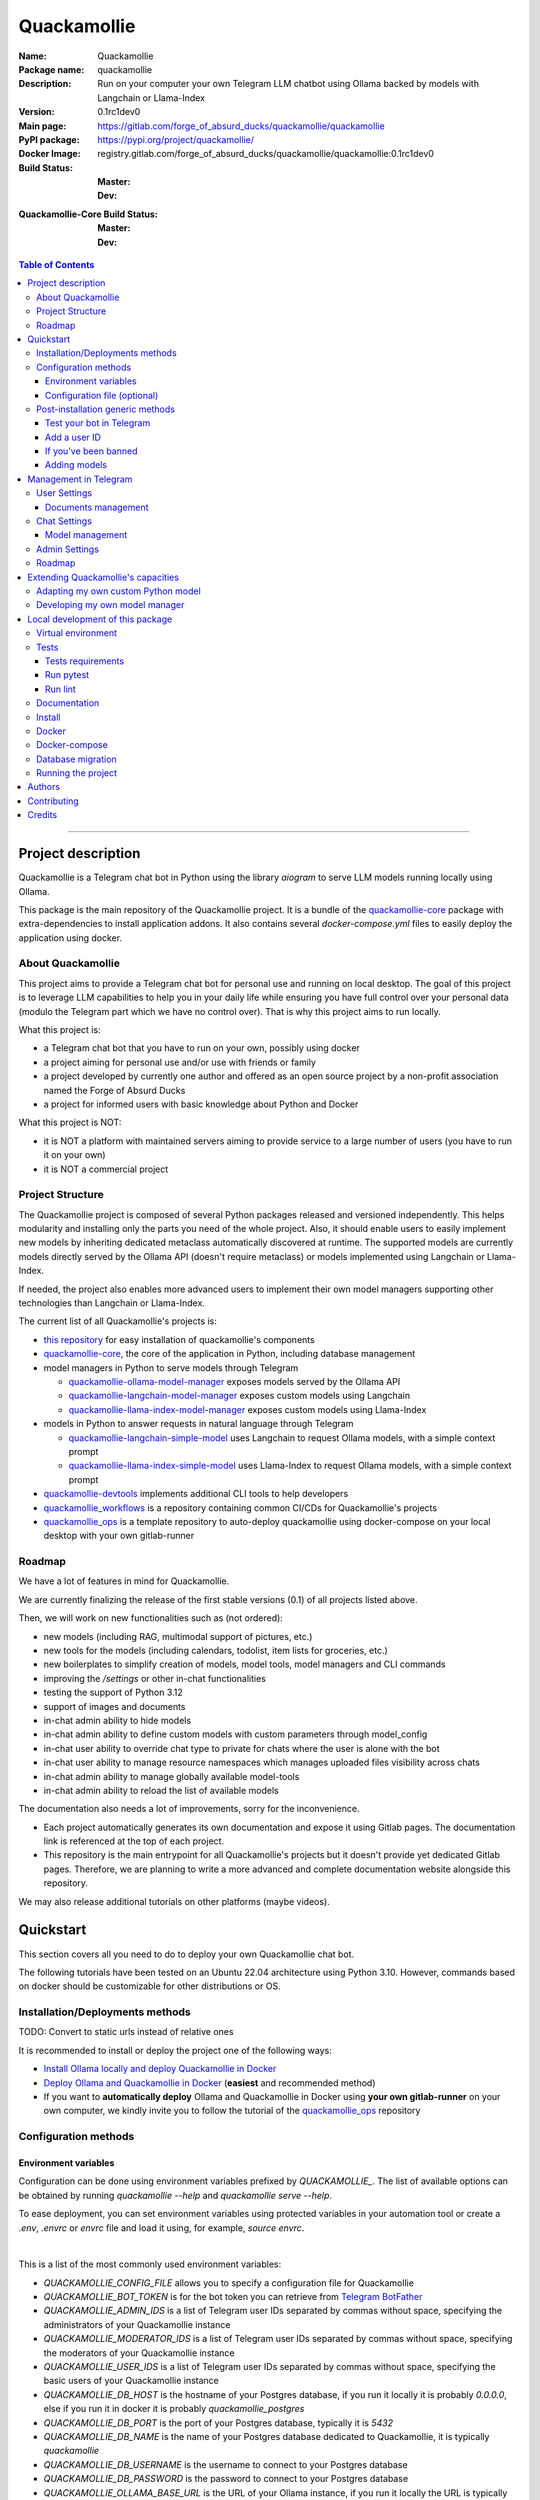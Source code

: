 ============
Quackamollie
============

:Name: Quackamollie
:Package name: quackamollie
:Description: Run on your computer your own Telegram LLM chatbot using Ollama backed by models with Langchain or Llama-Index
:Version: 0.1rc1dev0
:Main page: https://gitlab.com/forge_of_absurd_ducks/quackamollie/quackamollie
:PyPI package: https://pypi.org/project/quackamollie/
:Docker Image: registry.gitlab.com/forge_of_absurd_ducks/quackamollie/quackamollie:0.1rc1dev0
:Build Status:
    :Master: |master_pipeline_badge| |master_coverage_badge|
    :Dev: |dev_pipeline_badge| |dev_coverage_badge|
:Quackamollie-Core Build Status:
    :Master: |core_master_pipeline_badge| |core_master_coverage_badge|
    :Dev: |core_dev_pipeline_badge| |core_dev_coverage_badge|

.. |master_pipeline_badge| image:: https://gitlab.com/forge_of_absurd_ducks/quackamollie/quackamollie/badges/master/pipeline.svg
   :target: https://gitlab.com/forge_of_absurd_ducks/quackamollie/quackamollie/commits/master
   :alt: Master pipeline status
.. |master_coverage_badge| image:: https://gitlab.com/forge_of_absurd_ducks/quackamollie/quackamollie/badges/master/coverage.svg
   :target: https://gitlab.com/forge_of_absurd_ducks/quackamollie/quackamollie/commits/master
   :alt: Master coverage status

.. |dev_pipeline_badge| image:: https://gitlab.com/forge_of_absurd_ducks/quackamollie/quackamollie/badges/dev/pipeline.svg
   :target: https://gitlab.com/forge_of_absurd_ducks/quackamollie/quackamollie/commits/dev
   :alt: Dev pipeline status
.. |dev_coverage_badge| image:: https://gitlab.com/forge_of_absurd_ducks/quackamollie/quackamollie/badges/dev/coverage.svg
   :target: https://gitlab.com/forge_of_absurd_ducks/quackamollie/quackamollie/commits/dev
   :alt: Dev coverage status

.. |core_master_pipeline_badge| image:: https://gitlab.com/forge_of_absurd_ducks/quackamollie/lib/quackamollie_core/badges/master/pipeline.svg
   :target: https://gitlab.com/forge_of_absurd_ducks/quackamollie/lib/quackamollie_core/commits/master
   :alt: Quackamollie-core Master pipeline status
.. |core_master_coverage_badge| image:: https://gitlab.com/forge_of_absurd_ducks/quackamollie/lib/quackamollie_core/badges/master/coverage.svg
   :target: https://gitlab.com/forge_of_absurd_ducks/quackamollie/lib/quackamollie_core/commits/master
   :alt: Quackamollie-core Master coverage status

.. |core_dev_pipeline_badge| image:: https://gitlab.com/forge_of_absurd_ducks/quackamollie/lib/quackamollie_core/badges/dev/pipeline.svg
   :target: https://gitlab.com/forge_of_absurd_ducks/quackamollie/lib/quackamollie_core/commits/dev
   :alt: Quackamollie-core Dev pipeline status
.. |core_dev_coverage_badge| image:: https://gitlab.com/forge_of_absurd_ducks/quackamollie/lib/quackamollie_core/badges/dev/coverage.svg
   :target: https://gitlab.com/forge_of_absurd_ducks/quackamollie/lib/quackamollie_core/commits/dev
   :alt: Quackamollie-core Dev coverage status

.. contents:: Table of Contents
    :depth: 3
    :local:
    :backlinks: none

----


Project description
===================
Quackamollie is a Telegram chat bot in Python using the library `aiogram` to serve LLM models running locally using Ollama.

This package is the main repository of the Quackamollie project.
It is a bundle of the `quackamollie-core <https://gitlab.com/forge_of_absurd_ducks/quackamollie/lib/quackamollie_core>`_ package with extra-dependencies to install application addons.
It also contains several `docker-compose.yml` files to easily deploy the application using docker.


About Quackamollie
------------------
This project aims to provide a Telegram chat bot for personal use and running on local desktop.
The goal of this project is to leverage LLM capabilities to help you in your daily life while ensuring you have full control over your personal data (modulo the Telegram part which we have no control over).
That is why this project aims to run locally.

What this project is:

- a Telegram chat bot that you have to run on your own, possibly using docker
- a project aiming for personal use and/or use with friends or family
- a project developed by currently one author and offered as an open source project by a non-profit association named the Forge of Absurd Ducks
- a project for informed users with basic knowledge about Python and Docker

What this project is NOT:

- it is NOT a platform with maintained servers aiming to provide service to a large number of users (you have to run it on your own)
- it is NOT a commercial project


Project Structure
-----------------
The Quackamollie project is composed of several Python packages released and versioned independently.
This helps modularity and installing only the parts you need of the whole project.
Also, it should enable users to easily implement new models by inheriting dedicated metaclass automatically discovered at runtime.
The supported models are currently models directly served by the Ollama API (doesn't require metaclass) or models implemented using Langchain or Llama-Index.

If needed, the project also enables more advanced users to implement their own model managers supporting other technologies than Langchain or Llama-Index.

The current list of all Quackamollie's projects is:

- `this repository <https://gitlab.com/forge_of_absurd_ducks/quackamollie/quackamollie>`_ for easy installation of quackamollie's components
- `quackamollie-core <https://gitlab.com/forge_of_absurd_ducks/quackamollie/lib/quackamollie_core>`_, the core of the application in Python, including database management
- model managers in Python to serve models through Telegram

  - `quackamollie-ollama-model-manager <https://gitlab.com/forge_of_absurd_ducks/quackamollie/lib/model_managers/quackamollie_ollama_model_manager>`_ exposes models served by the Ollama API
  - `quackamollie-langchain-model-manager <https://gitlab.com/forge_of_absurd_ducks/quackamollie/lib/model_managers/quackamollie_langchain_model_manager>`_ exposes custom models using Langchain
  - `quackamollie-llama-index-model-manager <https://gitlab.com/forge_of_absurd_ducks/quackamollie/lib/model_managers/quackamollie_llama_index_model_manager>`_ exposes custom models using Llama-Index
- models in Python to answer requests in natural language through Telegram

  - `quackamollie-langchain-simple-model <https://gitlab.com/forge_of_absurd_ducks/quackamollie/lib/models/langchain/quackamollie_model_langchain_simple>`_ uses Langchain to request Ollama models, with a simple context prompt
  - `quackamollie-llama-index-simple-model <https://gitlab.com/forge_of_absurd_ducks/quackamollie/lib/models/llama_index/quackamollie_model_llama_index_simple>`_ uses Llama-Index to request Ollama models, with a simple context prompt
- `quackamollie-devtools <https://gitlab.com/forge_of_absurd_ducks/quackamollie/lib/cli/quackamollie_devtools>`_ implements additional CLI tools to help developers
- `quackamollie_workflows <https://gitlab.com/forge_of_absurd_ducks/quackamollie/ops/quackamollie_workflows>`_ is a repository containing common CI/CDs for Quackamollie's projects
- `quackamollie_ops <https://gitlab.com/forge_of_absurd_ducks/quackamollie/ops/quackamollie_ops>`_ is a template repository to auto-deploy quackamollie using docker-compose on your local desktop with your own gitlab-runner


Roadmap
-------
We have a lot of features in mind for Quackamollie.

We are currently finalizing the release of the first stable versions (0.1) of all projects listed above.

Then, we will work on new functionalities such as (not ordered):

- new models (including RAG, multimodal support of pictures, etc.)
- new tools for the models (including calendars, todolist, item lists for groceries, etc.)
- new boilerplates to simplify creation of models, model tools, model managers and CLI commands
- improving the `/settings` or other in-chat functionalities
- testing the support of Python 3.12
- support of images and documents
- in-chat admin ability to hide models
- in-chat admin ability to define custom models with custom parameters through model_config
- in-chat user ability to override chat type to private for chats where the user is alone with the bot
- in-chat user ability to manage resource namespaces which manages uploaded files visibility across chats
- in-chat admin ability to manage globally available model-tools
- in-chat admin ability to reload the list of available models

The documentation also needs a lot of improvements, sorry for the inconvenience.

- Each project automatically generates its own documentation and expose it using Gitlab pages. The documentation link is referenced at the top of each project.
- This repository is the main entrypoint for all Quackamollie's projects but it doesn't provide yet dedicated Gitlab pages.
  Therefore, we are planning to write a more advanced and complete documentation website alongside this repository.

We may also release additional tutorials on other platforms (maybe videos).


Quickstart
==========
This section covers all you need to do to deploy your own Quackamollie chat bot.

The following tutorials have been tested on an Ubuntu 22.04 architecture using Python 3.10.
However, commands based on docker should be customizable for other distributions or OS.


Installation/Deployments methods
--------------------------------

TODO: Convert to static urls instead of relative ones

It is recommended to install or deploy the project one of the following ways:

- `Install Ollama locally and deploy Quackamollie in Docker <https://gitlab.com/forge_of_absurd_ducks/quackamollie/quackamollie/-/tree/master/docs/install/install_ollama_locally.rst>`_
- `Deploy Ollama and Quackamollie in Docker <https://gitlab.com/forge_of_absurd_ducks/quackamollie/quackamollie/-/tree/master/docs/install/install_full_docker.rst>`_ (**easiest** and recommended method)
- If you want to **automatically deploy** Ollama and Quackamollie in Docker using **your own gitlab-runner** on your own computer,
  we kindly invite you to follow the tutorial of the `quackamollie_ops <https://gitlab.com/forge_of_absurd_ducks/quackamollie/ops/quackamollie_ops>`_ repository


Configuration methods
---------------------

Environment variables
~~~~~~~~~~~~~~~~~~~~~
Configuration can be done using environment variables prefixed by `QUACKAMOLLIE_`.
The list of available options can be obtained by running `quackamollie --help` and `quackamollie serve --help`.

To ease deployment, you can set environment variables using protected variables in your automation tool
or create a `.env`, `.envrc` or `envrc` file and load it using, for example, `source envrc`.

|

This is a list of the most commonly used environment variables:

- `QUACKAMOLLIE_CONFIG_FILE` allows you to specify a configuration file for Quackamollie
- `QUACKAMOLLIE_BOT_TOKEN` is for the bot token you can retrieve from `Telegram BotFather <https://core.telegram.org/bots/features#botfather>`_
- `QUACKAMOLLIE_ADMIN_IDS` is a list of Telegram user IDs separated by commas without space, specifying the administrators of your Quackamollie instance
- `QUACKAMOLLIE_MODERATOR_IDS` is a list of Telegram user IDs separated by commas without space, specifying the moderators of your Quackamollie instance
- `QUACKAMOLLIE_USER_IDS` is a list of Telegram user IDs separated by commas without space, specifying the basic users of your Quackamollie instance
- `QUACKAMOLLIE_DB_HOST` is the hostname of your Postgres database, if you run it locally it is probably `0.0.0.0`,
  else if you run it in docker it is probably `quackamollie_postgres`
- `QUACKAMOLLIE_DB_PORT` is the port of your Postgres database, typically it is `5432`
- `QUACKAMOLLIE_DB_NAME` is the name of your Postgres database dedicated to Quackamollie, it is typically `quackamollie`
- `QUACKAMOLLIE_DB_USERNAME` is the username to connect to your Postgres database
- `QUACKAMOLLIE_DB_PASSWORD` is the password to connect to your Postgres database
- `QUACKAMOLLIE_OLLAMA_BASE_URL` is the URL of your Ollama instance, if you run it locally the URL is typically `http://0.0.0.0:11434`,
  or if it runs in docker the URL is typically `http://${QUACKAMOLLIE_OLLAMA_HOST:-quackamollie-ollama}:11434`

Additionally, if you are using the `docker-compose.yml` files, you can set these variables:

- `POSTGRES_DOCKER_TAG` overrides the tag to use for the Postgres docker image, by default it is `16`
- `OLLAMA_DOCKER_TAG` overrides the tag to use for the Ollama docker image, by default it is `latest`
- `QUACKAMOLLIE_OLLAMA_HOST` overrides the Ollama hostname and is used to infer the `QUACKAMOLLIE_OLLAMA_BASE_URL` environment variable,
  by default it is `quackamollie-ollama`
- `QUACKAMOLLIE_DOCKER_TAG` overrides the tag to use for the Quackamollie docker images, by default it is `latest`

If you are using the additional `gpu.docker-compose.yml` file to enable GPU in Ollama:

- `OLLAMA_GPU_DRIVER` overrides the driver to use for your GPU in your Ollama instance, by default it is `nvidia`
- `OLLAMA_GPU_COUNT` overrides the GPU count available in your Ollama instance, by default it is `1`

If you are using the additional `open-webui.docker-compose.yml` file to deploy an Open WebUI instance:

- `OPEN_WEBUI_DOCKER_TAG` overrides the tag to use for Open WebUI docker images, by default it is `latest`
- `OPEN_WEBUI_HOST` overrides the hostname of your Open WebUI instance, by default it is `quackamollie-open-webui`
- `OPEN_WEBUI_PORT` overrides the port on which your Open WebUI instance is served, by default it is `3000`

|

If you're using the default values and no configuration file, then **the minimal environment variables you should set are**:

- `QUACKAMOLLIE_BOT_TOKEN` must be set to a valid value given by the `BotFather <https://core.telegram.org/bots/features#botfather>`_
- `QUACKAMOLLIE_DB_USERNAME` should be set to secure your Postgres database
- `QUACKAMOLLIE_DB_PASSWORD` should be set to secure your Postgres database
- `QUACKAMOLLIE_ADMIN_IDS` should typically at least contain your own Telegram ID or you will not be able to request your bot

**N.B**: If you don't know your own ID, please start the bot without specifying it, then send one message that will be rejected
and finally retrieve your ID from the logs or `user_filter` files, as explained in `Add a user ID <Add a user ID>`_.


Configuration file (optional)
~~~~~~~~~~~~~~~~~~~~~~~~~~~~~
Alternatively, you can configure your instance with a configuration file.
Examples are given in the `config/examples folder <https://gitlab.com/forge_of_absurd_ducks/quackamollie/quackamollie/-/tree/master/config/examples>`_.
You can copy and adapt the given example `config/examples/config.yml`.
If needed, a configuration file example `config/examples/config_with_logging.yml` shows how to set more advanced logging.

Alternatively, you can directly download the `config.yml` file from the repository and then adapt it to your needs:

.. code-block:: bash

  wget https://gitlab.com/forge_of_absurd_ducks/quackamollie/quackamollie/-/raw/master/config/examples/config.yml

As shown in the example below, your configuration file may contain a section `db` to allow initialization of the
Postgres database using `quackamollie db alembic` commands.
If you want to avoid duplicated entries between `serve` and `db` sections, you may want to use `environment variables <Environment variables>`_ instead.

This is an example of what your configuration file can look like:

.. code-block:: yaml

  serve:
    bot_token: **********:***********************************
    admin_ids: 0123456789,9876543210
    moderator_ids: 9999999999
    user_ids: 0000000000,1111111111,2222222222,3333333333,4444444444
    default_model_manager: ollama
    default_model: llama3:latest
    db_host: 0.0.0.0
    db_port: 5432
    db_username: quackamollie
    db_password: **************************************************
    db_name: quackamollie
  db:
    db_host: 0.0.0.0
    db_port: 5432
    db_username: quackamollie
    db_password: **************************************************
    db_name: quackamollie


Post-installation generic methods
---------------------------------
In these subsections, we present post-installations steps which requires your bot to be started.
These subsections show what you can expect to see in Telegram and how to change your settings to get started.

Test your bot in Telegram
~~~~~~~~~~~~~~~~~~~~~~~~~
- Start a chat with your bot on Telegram and send `/start` to register.

- If you receive an error message like the following, jump to the `next subsection <Add a user ID>`_ and then retry the `/start` command

.. image:: https://gitlab.com/forge_of_absurd_ducks/quackamollie/quackamollie/-/raw/master/images/access_denied.png
   :alt: Error message in Telegram chat showing the text "Access denied. This is a private bot for private use. Try contacting the administrator if you know them, else please do NOT write to me again."
   :align: center

- If you receive an answer like this one, this means your bot is running and you registered successfully

.. image:: https://gitlab.com/forge_of_absurd_ducks/quackamollie/quackamollie/-/raw/master/images/start_command.png
   :alt: Answer expected when using the `/start` command for the first time
   :align: center

- Additionally, you can check the user was created in the database by using `pgcli`

.. code-block:: bash

  pip install pgcli
  pgcli -U "${QUACKAMOLLIE_DB_USERNAME}" -h "${QUACKAMOLLIE_DB_HOST}" -p "${QUACKAMOLLIE_DB_PORT}" "${QUACKAMOLLIE_DB_NAME}"
  SELECT * FROM users;

- If you didn't set a default model and model manager and you sent a message to the bot, you should expect an answer like this one:

.. image:: https://gitlab.com/forge_of_absurd_ducks/quackamollie/quackamollie/-/raw/master/images/error_model_not_set.png
   :alt: Error message in Telegram chat showing the text "No valid model manager is set for this chat. Please use /settings to set a model."
   :align: center

- Navigate to `Chat Settings` (use `/settings` if needed)

.. image:: https://gitlab.com/forge_of_absurd_ducks/quackamollie/quackamollie/-/raw/master/images/settings_no_default_model.png
   :alt: Answer expected when navigating to the `Chat Settings` section
   :align: center

- Choose a model in the `Chat Settings/Model Management` section.
  The image below shows the expected output when quackamollie is installed with the extra-dependencies `common` and the model `llama3:latest` have been pulled.

.. image:: https://gitlab.com/forge_of_absurd_ducks/quackamollie/quackamollie/-/raw/master/images/model_management_common_install.png
   :alt: Answer expected when navigating to the `Chat Settings/Model Management` section, for `quackamollie[common]` install
   :align: center

- After choosing a model, you should expect an output like this one. Here, we chose the model `🦙☝️ llama-index | 🦙☝️ simple-llama-index` for demonstration.

.. image:: https://gitlab.com/forge_of_absurd_ducks/quackamollie/quackamollie/-/raw/master/images/model_llama_index_simple_chosen.png
   :alt: Answer expected when choosing the model `llama-index | simple-llama-index` in the `Chat Settings/Model Management` section
   :align: center

- If you hit the `Go Back` button, you should see your choice listed

.. image:: https://gitlab.com/forge_of_absurd_ducks/quackamollie/quackamollie/-/raw/master/images/settings_llama_index_simple_chosen.png
   :alt: Answer expected when navigating to the `Chat Settings/Model Management` section after choosing the `llama-index | simple-llama-index` model
   :align: center

- Send the bot a message and you should obtain an answer like this one (this run was on a personal laptop without GPU, so it is to be expected that executions take more than 10 seconds)

.. image:: https://gitlab.com/forge_of_absurd_ducks/quackamollie/quackamollie/-/raw/master/images/hello_answer_llama_index_simple.png
   :alt: Answer expected when saying "Hello!" to the `llama-index | simple-llama-index` model
   :align: center


Add a user ID
~~~~~~~~~~~~~
- If you didn't know your Telegram user ID and the `/start` command gave you an answer like this one:

.. image:: https://gitlab.com/forge_of_absurd_ducks/quackamollie/quackamollie/-/raw/master/images/access_denied.png
   :alt: Error message in Telegram chat showing the text "Access denied. This is a private bot for private use. Try contacting the administrator if you know them, else please do NOT write to me again."
   :align: center

- then your ID should be listed in the data directory typically under `data/quackamollie/user_filter/unauthorized_activity.json`

- Alternatively, it should appear in the logs

- Once you retrieved your ID, change your configuration and restart your bot

- Try testing the bot again


If you've been banned
~~~~~~~~~~~~~~~~~~~~~
- If you encounter this error, it means you've been added to list of banned users by quackamollie for your bot instance.

.. image:: https://gitlab.com/forge_of_absurd_ducks/quackamollie/quackamollie/-/raw/master/images/user_banned.png
   :alt: Error message in Telegram chat showing the text "Access denied for too many requests. You are now officially banned from this bot and all your next messages will be totally ignored."
   :align: center

- There is only one way to unban a user, it is by manually editing the file `data/quackamollie/user_filter/banned_users.json`
  and removing the concerned user ID from it. Then you should change your configuration and restart your application for changes to take effects.

- Users are banned after less than 10 messages sent. It is a strict rule to improve security. We chose such a rule because this bot
  aims for private use, eventually with friends or family. Therefore, adding new users shouldn't be something you do much often
  and this helps a bit reducing attacks possibilities.

- Message of ban users are ignored by a dedicated `outer middleware <https://docs.aiogram.dev/en/latest/dispatcher/middlewares.html>`_ filtering input messages.


Adding models
~~~~~~~~~~~~~
To add models, please see the specific post-installation methods depending on the way you installed Quackamollie and Ollama.


Management in Telegram
======================
For now, in-app management is very limited, sorry for the inconvenience.

User Settings
-------------
This section of the settings shows actions a user can do depending on its rights and the current chat.

Documents management
~~~~~~~~~~~~~~~~~~~~
This section of settings is currently in development and should be released in quackamollie v0.2.


Chat Settings
-------------
This section of the settings shows actions a user can do in the current chat. It includes setting the model to use in the current chat.

Model management
~~~~~~~~~~~~~~~~
This subsection of the settings lists the available models for the current chat.
Models are listed through the automatically discovered model managers.


Admin Settings
--------------
This section of the settings enables administrators or moderators to manage the entire Quackamollie instance.
This section is currently in development and a first minimal version should be released in quackamollie v0.2.


Roadmap
-------
What we're currently aiming for is (ordered list):

- admin ability to reload available models
- admin ability to hide models
- admin ability to define custom models with custom parameters through model_config
- user ability to override chat type to private for chats where the user is alone with the bot
- user ability to manage resource namespaces which manages uploaded files visibility across chats
- admin ability to manage globally available model-tools


Extending Quackamollie's capacities
===================================

Adapting my own custom Python model
-----------------------------------
In writing, sorry for the inconvenience...


Developing my own model manager
-------------------------------
In writing, sorry for the inconvenience...


Local development of this package
=================================
The sections above are at destination of developers or maintainers of this Python package.

Virtual environment
-------------------
- Setup a virtual environment in python 3.10

.. code-block:: bash

   make venv
   # or
   python3 -m venv venv

- Activate the environment

.. code-block:: bash

   source venv/bin/activate

- If you want to deactivate the environment

.. code-block:: bash

   deactivate


Tests
-----

Tests requirements
~~~~~~~~~~~~~~~~~~
- Install test requirements

.. code-block:: bash

   make devtools
   # or
   pip install tox

Run pytest
~~~~~~~~~~
- Run the tests

.. code-block:: bash

   tox

Run lint
~~~~~~~~
- Run the lintage

.. code-block:: bash

   tox -e lint


Documentation
-------------
- Since this package is just a bundle, it contains no documentation. In future release, we may add to this repository
  a documentation with tutorials.

- If needed, an automatically generated version of the `quackamollie-core` documentation can be found
  at https://quackamollie-core-forge-of-absurd-ducks-quackamo-49d876569a9ad7.gitlab.io


Install
-------
- Install the application from sources

.. code-block:: bash

   make install
   # or
   pip install .

- Or install it from distribution

.. code-block:: bash

   pip install dist/quackamollie-0.1rc1dev0.tar.gz

- Or install it from wheel

.. code-block:: bash

   pip install dist/quackamollie-0.1rc1dev0.whl

- Or install it from PyPi repository

.. code-block:: bash

   pip install quackamollie  # latest
   # or
   pip install "quackamollie==0.1rc1dev0"


Docker
------
- To build the application docker

.. code-block:: bash

   docker build --network=host -t quackamollie:0.1rc1dev0 .

- The official Docker image of this project is available at: registry.gitlab.com/forge_of_absurd_ducks/quackamollie/quackamollie

- You can pull the image of the current release:

.. code-block:: bash

   docker pull registry.gitlab.com/forge_of_absurd_ducks/quackamollie/quackamollie:latest  # or dev
   # or
   docker pull registry.gitlab.com/forge_of_absurd_ducks/quackamollie/quackamollie:0.1rc1dev0


Docker-compose
--------------
- To run database using docker-compose, you must first set environment variables:

  - `QUACKAMOLLIE_CONFIG_FILE`: typically `config/config.yml`
  - `QUACKAMOLLIE_DB_HOST`: typically `0.0.0.0`
  - `QUACKAMOLLIE_DB_PORT`: typically `5432`
  - `QUACKAMOLLIE_DB_NAME`: typically `quackamollie`
  - `QUACKAMOLLIE_DB_USERNAME`: typically `quackamollie`
  - `QUACKAMOLLIE_DB_PASSWORD`: choose a strong admin password

- Then you can run:

.. code-block:: bash

   docker compose up
   # or to detach
   docker compose up -d

   # if you need to run it with sudo don't forget to add the -E option to pass the environment variables you've set
   sudo -E docker compose up


Database migration
------------------
- Quackamollie provides a wrapper for the `alembic` command which initializes the database info the same way they are
  initialized at runtime. You can call `alembic` by using instead `quackamollie db alembic`. For example:

.. code-block:: bash

   quackamollie db alembic --help

- However, for this to work you need to have in your current directory the file
  `alembic.ini <https://gitlab.com/forge_of_absurd_ducks/quackamollie/lib/quackamollie_core/-/raw/master/alembic.ini>`_ and the directory
  `migrations/ <https://gitlab.com/forge_of_absurd_ducks/quackamollie/lib/quackamollie_core/-/tree/master/migrations>`_ from the
  `quackamollie-core <https://gitlab.com/forge_of_absurd_ducks/quackamollie/lib/quackamollie_core>`_ repository

- Instead of downloading the files locally, we recommend you to run the dedicated docker image or to use `docker compose`

  - You can migrate using the `docker` image from our official docker registry.

  .. code-block:: bash

    docker run --rm --name quackamollie-migration \
    --network host \
    --mount type=bind,source="$(pwd)"/config/config.yml,target=/config/config.yml,readonly \
    registry.gitlab.com/forge_of_absurd_ducks/quackamollie/quackamollie:0.1rc1dev0 \
    -vvvv -c /config/config.yml db alembic upgrade head

    # if you need to run it with sudo don't forget to add the -E option to pass the environment variables you've set
    sudo -E docker run --rm --name quackamollie-migration \
    --network host \
    --mount type=bind,source="$(pwd)"/config/config.yml,target=/config/config.yml,readonly \
    registry.gitlab.com/forge_of_absurd_ducks/quackamollie/quackamollie:0.1rc1dev0 \
    -vvvv -c /config/config.yml db alembic upgrade head

  - Or you can achieve the same in a `docker-compose.yml` file as demonstrated in this repository

  .. code-block:: yaml

    services:
      quackamollie_db_migration:
        image: registry.gitlab.com/forge_of_absurd_ducks/quackamollie/quackamollie:0.1rc1dev0
        container_name: quackamollie_db_migration
        command: "-vvvv -c /config/config.yml db alembic upgrade head"
        network_mode: host
        restart: no
        depends_on:
          - quackamollie_postgres
        volumes:
          - ${QUACKAMOLLIE_CONFIG_FILE}:/config/config.yml


Running the project
-------------------
Quackamollie provides a command tool line named `quackamollie`.
You can find examples of configuration files in the folder `config/examples`.

.. code-block:: bash

   quackamollie -vvvv -c config/config.yml serve

Pictures and demonstration videos will be included in the documentation in future releases.


Authors
=======

- **QuacktorAI** - *Initial work* - `quacktorai <https://gitlab.com/quacktorai>`_


Contributing
============
Currently, contributions are frozen because the project is still in very early stages and I have yet to push the whole architecture.

For more details on the general contributing mindset of this project, please refer to `CONTRIBUTING.md <https://gitlab.com/forge_of_absurd_ducks/quackamollie/quackamollie/-/tree/master/CONTRIBUTING.md>`_.


Credits
=======

Section in writing, sorry for the inconvenience.
